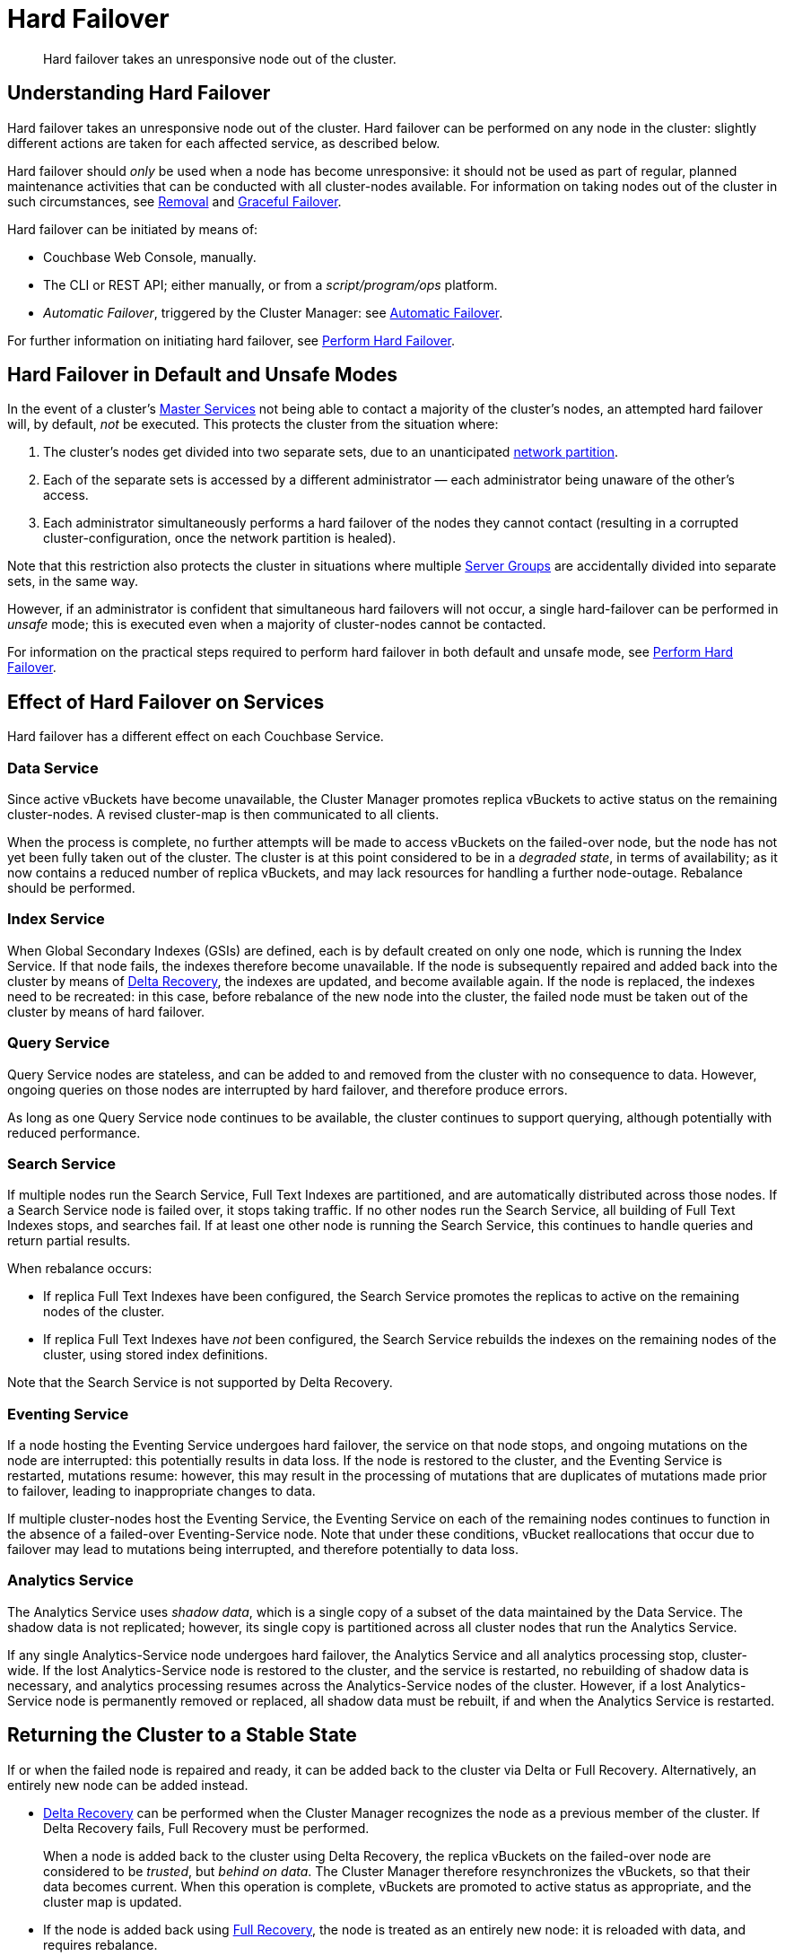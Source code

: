 = Hard Failover

[abstract]
Hard failover takes an unresponsive node out of the cluster.

[#understanding-hard-]
== Understanding Hard Failover

Hard failover takes an unresponsive node out of the cluster.
Hard failover can be performed on any node in the cluster: slightly different actions are taken for each affected service, as described below.

Hard failover should _only_ be used when a node has become unresponsive: it should not be used as part of regular, planned maintenance activities that can be conducted with all cluster-nodes available.
For information on taking nodes out of the cluster in such circumstances, see
xref:learn:clusters-and-availability/removal.adoc[Removal] and xref:learn:clusters-and-availability/graceful-failover.adoc[Graceful Failover].

Hard failover can be initiated by means of:

* Couchbase Web Console, manually.
* The CLI or REST API; either manually, or from a [.path]_script/program/ops_ platform.
* _Automatic Failover_, triggered by the Cluster Manager: see xref:learn:clusters-and-availability/automatic-failover.adoc[Automatic Failover].

For further information on initiating hard failover, see xref:manage:manage-nodes/failover-hard.adoc[Perform Hard Failover].

[#default-and-unsafe]
== Hard Failover in Default and Unsafe Modes

In the event of a cluster’s xref:learn:clusters-and-availability/cluster-manager.adoc#master-services[Master Services] not being able to contact a majority of the cluster’s nodes, an attempted hard failover will, by default, _not_ be executed.
This protects the cluster from the situation where:

. The cluster’s nodes get divided into two separate sets, due to an unanticipated https://en.wikipedia.org/wiki/Network_partition[network partition^].

. Each of the separate sets is accessed by a different administrator &#8212; each administrator being unaware of the other’s access.

. Each administrator simultaneously performs a hard failover of the nodes they cannot contact (resulting in a corrupted cluster-configuration, once the network partition is healed).

Note that this restriction also protects the cluster in situations where multiple xref:learn:clusters-and-availability/groups.adoc[Server Groups] are accidentally divided into separate sets, in the same way.

However, if an administrator is confident that simultaneous hard failovers will not occur, a single hard-failover can be performed in _unsafe_ mode; this is executed even when a majority of cluster-nodes cannot be contacted.

For information on the practical steps required to perform hard failover in both default and unsafe mode, see xref:manage:manage-nodes/failover-hard.adoc[Perform Hard Failover].

== Effect of Hard Failover on Services

Hard failover has a different effect on each Couchbase Service.

=== Data Service

Since active vBuckets have become unavailable, the Cluster Manager promotes replica vBuckets to active status on the remaining cluster-nodes.
A revised cluster-map is then communicated to all clients.

When the process is complete, no further attempts will be made to access vBuckets on the failed-over node, but the node has not yet been fully taken out of the cluster.
The cluster is at this point considered to be in a _degraded state_, in terms of availability; as it now contains a reduced number of replica vBuckets, and may lack resources for handling a further node-outage.
Rebalance should be performed.

=== Index Service

When Global Secondary Indexes (GSIs) are defined, each is by default created on only one node, which is running the Index Service.
If that node fails, the indexes therefore become unavailable.
If the node is subsequently repaired and added back into the cluster by means of xref:learn:clusters-and-availability/recovery#delta-recovery[Delta Recovery], the indexes are updated, and become available again.
If the node is replaced, the indexes need to be recreated: in this case, before rebalance of the new node into the cluster, the failed node must be taken out of the cluster by means of hard failover.

=== Query Service

Query Service nodes are stateless, and can be added to and removed from the cluster with no consequence to data.
However, ongoing queries on those nodes are interrupted by hard failover, and therefore produce errors.

As long as one Query Service node continues to be available, the cluster continues to support querying, although potentially with reduced performance.

=== Search Service

If multiple nodes run the Search Service, Full Text Indexes are partitioned, and are automatically distributed across those nodes.
If a Search Service node is failed over, it stops taking traffic.
If no other nodes run the Search Service, all building of Full Text Indexes stops, and searches fail.
If at least one other node is running the Search Service, this continues to handle queries and return partial results.

When rebalance occurs:

* If replica Full Text Indexes have been configured, the Search Service promotes the replicas to active on the remaining nodes of the cluster.

* If replica Full Text Indexes have _not_ been configured, the Search Service rebuilds the indexes on the remaining nodes of the cluster, using stored index definitions.

Note that the Search Service is not supported by Delta Recovery.

=== Eventing Service

If a node hosting the Eventing Service undergoes hard failover, the service on that node stops, and ongoing mutations on the node are interrupted: this potentially results in data loss.
If the node is restored to the cluster, and the Eventing Service is restarted, mutations resume: however, this may result in the processing of mutations that are duplicates of mutations made prior to failover, leading to inappropriate changes to data.

If multiple cluster-nodes host the Eventing Service, the Eventing Service on each of the remaining nodes continues to function in the absence of a failed-over Eventing-Service node.
Note that under these conditions, vBucket reallocations that occur due to failover may lead to mutations being interrupted, and therefore potentially to data loss.

[#hard-failover-and-the-analytics-service]
=== Analytics Service

The Analytics Service uses _shadow data_, which is a single copy of a subset of the data maintained by the Data Service.
The shadow data is not replicated; however, its single copy is partitioned across all cluster nodes that run the Analytics Service.

If any single Analytics-Service node undergoes hard failover, the Analytics Service and all analytics processing stop, cluster-wide.
If the lost Analytics-Service node is restored to the cluster, and the service is restarted, no rebuilding of shadow data is necessary, and analytics processing resumes across the Analytics-Service nodes of the cluster.
However, if a lost Analytics-Service node is permanently removed or replaced, all shadow data must be rebuilt, if and when the Analytics Service is restarted.

== Returning the Cluster to a Stable State

If or when the failed node is repaired and ready, it can be added back to the cluster via Delta or Full Recovery.
Alternatively, an entirely new node can be added instead.

* xref:learn:clusters-and-availability/recovery#delta-recovery[Delta Recovery] can be performed when the Cluster Manager recognizes the node as a previous member of the cluster.
If Delta Recovery fails, Full Recovery must be performed.
+
When a node is added back to the cluster using Delta Recovery, the replica vBuckets on the failed-over node are considered to be _trusted_, but _behind on data_.
The Cluster Manager therefore resynchronizes the vBuckets, so that their data becomes current.
When this operation is complete, vBuckets are promoted to active status as appropriate, and the cluster map is updated.

* If the node is added back using xref:learn:clusters-and-availability/recovery#full-recovery[Full Recovery], the node is treated as an entirely new node: it is reloaded with data, and requires rebalance.

* If the node cannot be added back, a new node can be added, and the cluster rebalanced.

Prior to rebalance, a cluster should always be restored to an appropriate size and topology.
Note that a rebalance performed prior to the re-adding of a failed over node prevents Delta Recovery.

== Hard Failover Example

Given:

* A cluster containing four nodes, each of which runs the Data Service

* A single replica configured per bucket, such that 256 active and 256 replica vBuckets therefore reside on each node

* Node 4 of the cluster, on which vBucket #762 resides, offline and apparently unrecoverable

The following occur:

. Clients attempting reads and writes on node 4 receive errors or timeouts.

. Hard failover is initiated, either manually or automatically, to remove node 4.

. The Cluster Manager promotes the replica vBucket 762 to active status, on node 2.
The cluster now has no replica for vBucket 762.

. The Cluster Map is updated, so that clients' subsequent reads and writes will go to the correct location for vBucket 762, now node #2.

The same process is repeated for the remaining 255 vBuckets.
It is then repeated for the remaining 255 vBuckets of the bucket, one bucket at a time.

== Hard Failover and Multiple Nodes

Unless xref:learn:clusters-and-availability/groups.adoc[Server Group Awareness] is in operation, multiple nodes should not be failed over simultaneously; unless enough replica vBuckets exist on the remaining nodes to support required promotions to active status, and the number and capacity of the remaining nodes allow continued cluster-operation.
If two nodes are to be failed over, two replicas per bucket are required, to prevent data-loss.

== Unrecognized Non-Availability

In rare cases, the Cluster Manager fails to recognize the unavailability of a node.
In such cases, if graceful failover does not succeed, hard should be performed.
